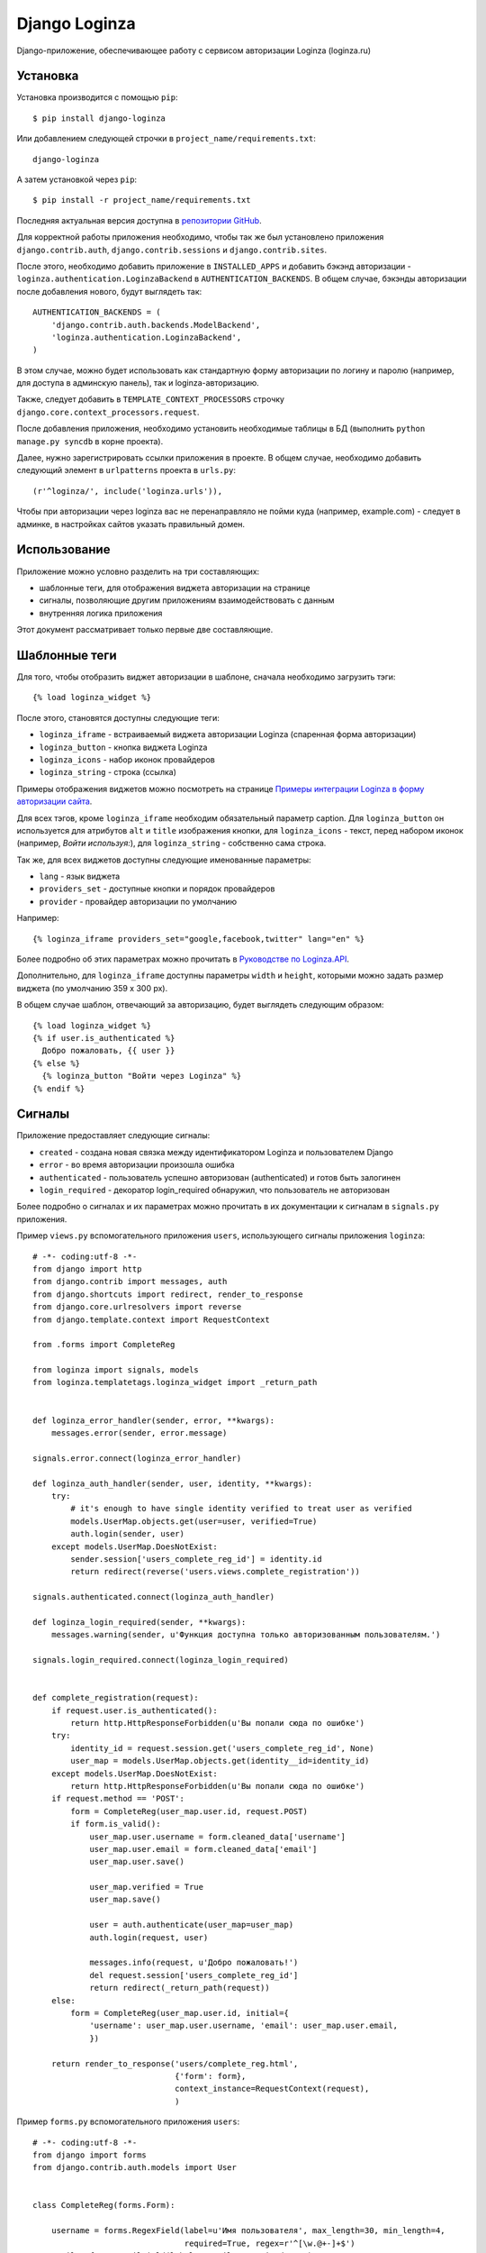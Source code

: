 ==============
Django Loginza
==============

Django-приложение, обеспечивающее работу с сервисом авторизации Loginza (loginza.ru)

Установка
=========

Установка производится с помощью ``pip``::

 $ pip install django-loginza

Или добавлением следующей строчки в ``project_name/requirements.txt``::

 django-loginza

А затем установкой через ``pip``::

 $ pip install -r project_name/requirements.txt

Последняя актуальная версия доступна в `репозитории GitHub`__.

Для корректной работы приложения необходимо, чтобы так же был установлено приложения 
``django.contrib.auth``, ``django.contrib.sessions`` и ``django.contrib.sites``.

После этого, необходимо добавить приложение в ``INSTALLED_APPS`` и добавить бэкэнд авторизации -
``loginza.authentication.LoginzaBackend`` в ``AUTHENTICATION_BACKENDS``. В общем случае, бэкэнды
авторизации после добавления нового, будут выглядеть так::

 AUTHENTICATION_BACKENDS = (
     'django.contrib.auth.backends.ModelBackend',
     'loginza.authentication.LoginzaBackend',
 )

В этом случае, можно будет использовать как стандартную форму авторизации по логину и паролю
(например, для доступа в админскую панель), так и loginza-авторизацию.

Также, следует добавить в ``TEMPLATE_CONTEXT_PROCESSORS`` строчку 
``django.core.context_processors.request``.

После добавления приложения, необходимо установить необходимые таблицы в БД (выполнить
``python manage.py syncdb`` в корне проекта).

Далее, нужно зарегистрировать ссылки приложения в проекте. В общем случае,
необходимо добавить следующий элемент в ``urlpatterns`` проекта в ``urls.py``::

 (r'^loginza/', include('loginza.urls')),

Чтобы при авторизации через loginza вас не перенаправляло не пойми куда (например, example.com) -
следует в админке, в настройках сайтов указать правильный домен.


Использование
=============

Приложение можно условно разделить на три составляющих:

- шаблонные теги, для отображения виджета авторизации на странице
- сигналы, позволяющие другим приложениям взаимодействовать с данным
- внутренняя логика приложения

Этот документ рассматривает только первые две составляющие.

Шаблонные теги
==============

Для того, чтобы отобразить виджет авторизации в шаблоне, сначала необходимо загрузить тэги::

 {% load loginza_widget %}

После этого, становятся доступны следующие теги:

- ``loginza_iframe`` - встраиваемый виджета авторизации Loginza (спаренная форма авторизации)
- ``loginza_button`` - кнопка виджета Loginza
- ``loginza_icons`` - набор иконок провайдеров
- ``loginza_string`` - строка (ссылка)

Примеры отображения виджетов можно посмотреть на странице
`Примеры интеграции Loginza в форму авторизации сайта`__.

Для всех тэгов, кроме ``loginza_iframe`` необходим обязательный параметр caption.
Для ``loginza_button`` он используется для атрибутов ``alt`` и ``title`` изображения кнопки,
для ``loginza_icons`` - текст, перед набором иконок (например, *Войти используя:*),
для ``loginza_string`` - собственно сама строка.

Так же, для всех виджетов доступны следующие именованные параметры:

- ``lang`` - язык виджета
- ``providers_set`` - доступные кнопки и порядок провайдеров
- ``provider`` - провайдер авторизации по умолчанию

Например::

  {% loginza_iframe providers_set="google,facebook,twitter" lang="en" %}

Более подробно об этих параметрах можно прочитать в `Руководстве по Loginza.API`__.

Дополнительно, для ``loginza_iframe`` доступны параметры ``width`` и ``height``,
которыми можно задать размер виджета (по умолчанию 359 x 300 px).

В общем случае шаблон, отвечающий за авторизацию, будет выглядеть следующим образом::

 {% load loginza_widget %}
 {% if user.is_authenticated %}
   Добро пожаловать, {{ user }}
 {% else %}
   {% loginza_button "Войти через Loginza" %}
 {% endif %}

Сигналы
=======

Приложение предоставляет следующие сигналы:

- ``created`` - создана новая связка между идентификатором Loginza и пользователем Django
- ``error`` - во время авторизации произошла ошибка
- ``authenticated`` - пользователь успешно авторизован (authenticated) и готов быть залогинен
- ``login_required`` - декоратор login_required обнаружил, что пользователь не авторизован

Более подробно о сигналах и их параметрах можно прочитать в их документации к сигналам в ``signals.py``
приложения.

Пример ``views.py`` вспомогательного приложения ``users``, использующего сигналы приложения ``loginza``::

  # -*- coding:utf-8 -*-
  from django import http
  from django.contrib import messages, auth
  from django.shortcuts import redirect, render_to_response
  from django.core.urlresolvers import reverse
  from django.template.context import RequestContext

  from .forms import CompleteReg

  from loginza import signals, models
  from loginza.templatetags.loginza_widget import _return_path


  def loginza_error_handler(sender, error, **kwargs):
      messages.error(sender, error.message)

  signals.error.connect(loginza_error_handler)

  def loginza_auth_handler(sender, user, identity, **kwargs):
      try:
          # it's enough to have single identity verified to treat user as verified
          models.UserMap.objects.get(user=user, verified=True)
          auth.login(sender, user)
      except models.UserMap.DoesNotExist:
          sender.session['users_complete_reg_id'] = identity.id
          return redirect(reverse('users.views.complete_registration'))

  signals.authenticated.connect(loginza_auth_handler)

  def loginza_login_required(sender, **kwargs):
      messages.warning(sender, u'Функция доступна только авторизованным пользователям.')

  signals.login_required.connect(loginza_login_required)


  def complete_registration(request):
      if request.user.is_authenticated():
          return http.HttpResponseForbidden(u'Вы попали сюда по ошибке')
      try:
          identity_id = request.session.get('users_complete_reg_id', None)
          user_map = models.UserMap.objects.get(identity__id=identity_id)
      except models.UserMap.DoesNotExist:
          return http.HttpResponseForbidden(u'Вы попали сюда по ошибке')
      if request.method == 'POST':
          form = CompleteReg(user_map.user.id, request.POST)
          if form.is_valid():
              user_map.user.username = form.cleaned_data['username']
              user_map.user.email = form.cleaned_data['email']
              user_map.user.save()

              user_map.verified = True
              user_map.save()

              user = auth.authenticate(user_map=user_map)
              auth.login(request, user)

              messages.info(request, u'Добро пожаловать!')
              del request.session['users_complete_reg_id']
              return redirect(_return_path(request))
      else:
          form = CompleteReg(user_map.user.id, initial={
              'username': user_map.user.username, 'email': user_map.user.email,
              })

      return render_to_response('users/complete_reg.html',
                                {'form': form},
                                context_instance=RequestContext(request),
                                )

Пример ``forms.py`` вспомогательного приложения ``users``::

  # -*- coding:utf-8 -*-
  from django import forms
  from django.contrib.auth.models import User


  class CompleteReg(forms.Form):

      username = forms.RegexField(label=u'Имя пользователя', max_length=30, min_length=4, 
                                  required=True, regex=r'^[\w.@+-]+$') 
      email = forms.EmailField(label=u'Email', required=True) 


      def __init__(self, user_id, *args, **kwargs):
          super(CompleteReg, self).__init__(*args, **kwargs)
          self.user_id = user_id

      def clean_username(self):
          if self.cleaned_data['username']:
              try: u = User.objects.exclude(id=self.user_id).get(username=self.cleaned_data['username'])
              # if username is unique - it's ok
              except User.DoesNotExist: u = None

              if u is not None:
                  raise forms.ValidationError(u'Пользователь с таким именем уже зарегистрирован')
          return self.cleaned_data['username']

      def clean_email(self):
          if self.cleaned_data['email']:
              try: u = User.objects.exclude(id=self.user_id).get(email=self.cleaned_data['email'])
              # if email is unique - it's ok
              except User.DoesNotExist: u = None

              if u is not None:
                  raise forms.ValidationError(u'Пользователь с этим адресом уже зарегистрирован')
          return self.cleaned_data['email']

Пример ``urls.py`` вспомогательного приложения ``users``::

  from django.conf.urls.defaults import *

  from .views import complete_registration


  urlpatterns = patterns('',
      url(r'^complete_registration/$', complete_registration, name='users_complete_registration'),
      url(r'^logout/$', 'django.contrib.auth.views.logout', name='users_logout'),
  )


Для того, чтобы пример выше работал корректно, необходимо так же в ``settings.py`` проекта добавить
следующие настройки (подробнее читайте в разделе *Настройки*)::

 # can't use reverse url resolver here (raises ImportError),
 # so we should carefully control paths
 LOGINZA_AMNESIA_PATHS = ('/users/complete_registration/',)

Так же добавить приложение ``users`` в ``INSTALLED_APPS``, а затем в ``urls.py`` проекта 
добавить следующее::

 url(r'^users/', include('users.urls')),

Настройки
=========

В приложении доступны следующие настройки:

- ``LOGINZA_DEFAULT_LANGUAGE`` - язык по умолчанию, если параметр ``lang`` не задан для виджета явно.
  Выбирается на основе ``LANGUAGE_CODE`` проекта.
- ``LOGINZA_DEFAULT_PROVIDERS_SET`` - набор провайдеров, используемых по умолчанию,
  если параметр ``providers_set`` не задан. Формат - имена провайдеров через запятую,
  например 'facebook,twitter,google'. ``None`` - все доступные провайдеры.
- ``LOGINZA_DEFAULT_PROVIDER`` - провайдер, используемый по умолчанию,
  если параметр ``provider`` не задан для виджета явно. ``None`` - не задан.
- ``LOGINZA_ICONS_PROVIDERS`` - иконки провайдеров, отображаемые виджетом loginza_icons,
  по умолчанию все доступные. Используется, только если параметр `providers_set`` не задан для виджета явно и
  настройка ``LOGINZA_DEFAULT_PROVIDERS_SET`` не задана. Формат - имена провайдеров через запятую,
  например 'facebook,twitter,google'.
- ``LOGINZA_PROVIDER_TITLES`` - заголовки провайдеров, используемые для изображений виджета
  ``loginza_icons``. Формат - словарь с ключами именами провайдеров, и значениями - заголовками, например
  {'google': u'Корпорация добра', 'twitter': u'Щебетальня', 'vkontakte': u'Вконтактик'}
- ``LOGINZA_DEFAULT_EMAIL`` - адрес электронной почты, используемый для новых пользователей, в случае,
  если Loginza не предоставила, таковой. По умолчанию - 'user@loginza'
- ``LOGINZA_AMNESIA_PATHS`` - список или кортеж путей, которые не будут запоминаться для возврата.
  Например, как показано в примере выше, страница завершения регистрации не запоминается, для того,
  чтобы после успешной авторизации пользователь был возвращен на страницу, с которой авторизация началась,
  а не на пустую страницу завершения регистрации.
- ``LOGINZA_BUTTON_IMG_URL`` - ссылка на изображение, используемое для виджета Кнопка. По умолчанию
  изображение загружается с сайта loginza.ru.
- ``LOGINZA_ICONS_IMG_URLS`` - словарь со ссылками на иконки провайдеров авторизации, используемых для
  виджета Иконки. По умолчанию изображения загружаются с сайта loginza.ru.
- ``LOGINZA_IFRAME_WIDTH`` - ширина встраевомого виджета авторизации (строка, использвется как есть,
  по умолчанию 359px).
- ``LOGINZA_IFRAME_HEIGHT`` - высота встраевомого виджета авторизации (строка, использвется как есть,
  по умолчанию 300px).

Дополнительные возможности
==========================

Приложение предоставляет модифицированный декоратор ``@login_required``. От оригинального декоратора
``django.contrib.auth.decorators.login_required`` он отличается тем, что вместо перенаправления не
авторизованных пользователей на страницу авторизации срабатывает перенаправление на предыдущую страницу.
Декоратор может быть полезен сайтам, использующим только Loginza-авторизацию и не имеющим отдельную страницу
авторизации. Так же, при срабатывании декоратора для не авторизованных пользователей, посылается сигнал
``loginza.signals.login_required``, присоединившись к которому можно, например, уведомить пользователя
о причине возврата на предыдущую страницу (как это показано в примере), и вернуть объект HttpRespose,
если необходимо выполнить действие отличное, от возвращения пользователя на предыдущую страницу.

:Автор: Владимир Гарвардт
:Благодарности: Ивану Сагалаеву, Юрию Юревичу, Денису Веселову

__ https://github.com/vgarvardt/django-loginza
__ http://loginza.ru/signin-integration
__ http://loginza.ru/api-overview